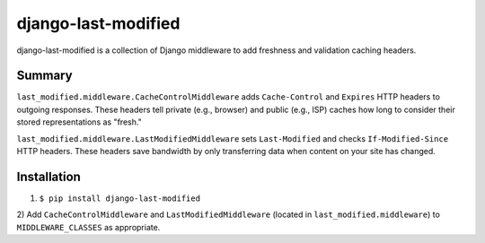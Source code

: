 django-last-modified
====================

django-last-modified is a collection of Django middleware to add
freshness and validation caching headers.

Summary
-------

``last_modified.middleware.CacheControlMiddleware`` adds
``Cache-Control`` and ``Expires`` HTTP headers to outgoing
responses. These headers tell private (e.g., browser) and public
(e.g., ISP) caches how long to consider their stored representations
as "fresh."

``last_modified.middleware.LastModifiedMiddleware`` sets
``Last-Modified`` and checks ``If-Modified-Since`` HTTP headers. These
headers save bandwidth by only transferring data when content on your
site has changed.

Installation
------------

1) ``$ pip install django-last-modified``

2) Add ``CacheControlMiddleware`` and ``LastModifiedMiddleware``
(located in ``last_modified.middleware``) to ``MIDDLEWARE_CLASSES`` as
appropriate.
